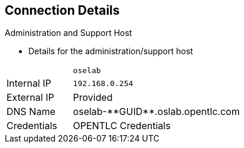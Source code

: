 == Connection Details


.Administration and Support Host

* Details for the administration/support host

[cols ="1,4",width="65%"]
|=======================
||`oselab`
|Internal IP|`192.168.0.254`
|External IP|Provided
|DNS Name|+oselab-**GUID**.oslab.opentlc.com+
|Credentials|OPENTLC Credentials
|=======================

ifdef::showscript[]

=== Transcript

You can use your `oselab` administration VM as a jump box to connect to the
other internal lab hosts via SSH.

When you connect to your environment, use only your OPENTLC credentials and SSH
 key to connect directly into your administration VM.



endif::showscript[]
